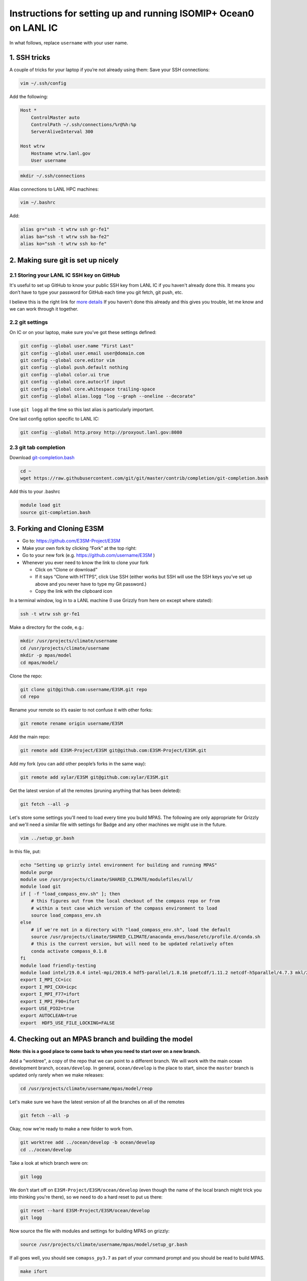 .. _compass_ocean_isomip_plus_at_lanl:

Instructions for setting up and running ISOMIP+ Ocean0 on LANL IC
=================================================================

In what follows, replace ``username`` with your user name.

1. SSH tricks
-------------

A couple of tricks for your laptop if you’re not already using them:
Save your SSH connections:

.. code-block:: bash

   vim ~/.ssh/config

Add the following:

.. code-block:: none

   Host *
       ControlMaster auto
       ControlPath ~/.ssh/connections/%r@%h:%p
       ServerAliveInterval 300

   Host wtrw
       Hostname wtrw.lanl.gov
       User username

.. code-block:: bash

   mkdir ~/.ssh/connections

Alias connections to LANL HPC machines:

.. code-block:: bash

   vim ~/.bashrc

Add:

.. code-block:: bash

   alias gr="ssh -t wtrw ssh gr-fe1"
   alias ba="ssh -t wtrw ssh ba-fe2"
   alias ko="ssh -t wtrw ssh ko-fe"

2. Making sure git is set up nicely
-----------------------------------

2.1 Storing your LANL IC SSH key on GitHub
^^^^^^^^^^^^^^^^^^^^^^^^^^^^^^^^^^^^^^^^^^

It's useful to set up GitHub to know your public SSH key from LANL IC if you
haven't already done this.  It means you don’t have to type your password for
GitHub each time you git fetch, git push, etc.

I believe this is the right link for
`more details <https://help.github.com/en/articles/generating-a-new-ssh-key-and-adding-it-to-the-ssh-agent>`_
If you haven't done this already and this gives you trouble, let me know and we
can work through it together.

2.2 git settings
^^^^^^^^^^^^^^^^

On IC or on your laptop, make sure you’ve got these settings defined:

.. code-block:: bash

   git config --global user.name "First Last"
   git config --global user.email user@domain.com
   git config --global core.editor vim
   git config --global push.default nothing
   git config --global color.ui true
   git config --global core.autocrlf input
   git config --global core.whitespace trailing-space
   git config --global alias.logg "log --graph --oneline --decorate"

I use ``git logg`` all the time so this last alias is particularly important.

One last config option specific to LANL IC:

.. code-block:: bash

   git config --global http.proxy http://proxyout.lanl.gov:8080

2.3 git tab completion
^^^^^^^^^^^^^^^^^^^^^^

Download `git-completion.bash <https://raw.githubusercontent.com/git/git/master/contrib/completion/git-completion.bash>`_

.. code-block:: bash

   cd ~
   wget https://raw.githubusercontent.com/git/git/master/contrib/completion/git-completion.bash

Add this to your .bashrc

.. code-block:: none

   module load git
   source git-completion.bash

3. Forking and Cloning E3SM
---------------------------


* Go to: `https://github.com/E3SM-Project/E3SM <https://github.com/E3SM-Project/E3SM>`_
* Make your own fork by clicking “Fork” at the top right:
* Go to your new fork (e.g. `https://github.com/username/E3SM <https://github.com/username/E3SM>`_ )
* Whenever you ever need to know the link to clone your fork

  * Click on “Clone or download”
  * If it says “Clone with HTTPS”, click Use SSH (either works but SSH will use
    the SSH keys you’ve set up above and you never have to type my Git
    password.)
  * Copy the link with the clipboard icon

In a terminal window, log in to a LANL machine (I use Grizzly from here on
except where stated):

.. code-block:: bash

   ssh -t wtrw ssh gr-fe1

Make a directory for the code, e.g.:

.. code-block:: bash

   mkdir /usr/projects/climate/username
   cd /usr/projects/climate/username
   mkdir -p mpas/model
   cd mpas/model/

Clone the repo:

.. code-block:: bash

   git clone git@github.com:username/E3SM.git repo
   cd repo

Rename your remote so it’s easier to not confuse it with other forks:

.. code-block:: bash

   git remote rename origin username/E3SM

Add the main repo:

.. code-block:: bash

   git remote add E3SM-Project/E3SM git@github.com:E3SM-Project/E3SM.git

Add my fork (you can add other people’s forks in the same way):

.. code-block:: bash

   git remote add xylar/E3SM git@github.com:xylar/E3SM.git

Get the latest version of all the remotes (pruning anything that has been
deleted):

.. code-block:: bash

   git fetch --all -p

Let's store some settings you'll need to load every time you build MPAS.  The
following are only appropriate for Grizzly and we'll need a similar file with
settings for Badge and any other machines we might use in the future.

.. code-block:: bash

   vim ../setup_gr.bash

In this file, put:

.. code-block:: bash

   echo "Setting up grizzly intel environment for building and running MPAS"
   module purge
   module use /usr/projects/climate/SHARED_CLIMATE/modulefiles/all/
   module load git
   if [ -f "load_compass_env.sh" ]; then
       # this figures out from the local checkout of the compass repo or from
       # within a test case which version of the compass environment to load
       source load_compass_env.sh
   else
       # if we're not in a directory with "load_compass_env.sh", load the default
       source /usr/projects/climate/SHARED_CLIMATE/anaconda_envs/base/etc/profile.d/conda.sh
       # this is the current version, but will need to be updated relatively often
       conda activate compass_0.1.8
   fi
   module load friendly-testing
   module load intel/19.0.4 intel-mpi/2019.4 hdf5-parallel/1.8.16 pnetcdf/1.11.2 netcdf-h5parallel/4.7.3 mkl/2019.0.4 scorpio/pio2/1.10.1
   export I_MPI_CC=icc
   export I_MPI_CXX=icpc
   export I_MPI_F77=ifort
   export I_MPI_F90=ifort
   export USE_PIO2=true
   export AUTOCLEAN=true
   export  HDF5_USE_FILE_LOCKING=FALSE

4. Checking out an MPAS branch and building the model
-----------------------------------------------------

**Note: this is a good place to come back to when you need to start over on
a new branch.**

Add a "worktree", a copy of the repo that we can point to a different branch.
We will work with the main ocean development branch, ``ocean/develop``. In
general, ``ocean/develop`` is the place to start, since the ``master`` branch is
updated only rarely when we make releases:

.. code-block:: bash

   cd /usr/projects/climate/username/mpas/model/reop

Let's make sure we have the latest version of all the branches on all of the
remotes

.. code-block:: bash

   git fetch --all -p

Okay, now we're ready to make a new folder to work from.

.. code-block:: bash

   git worktree add ../ocean/develop -b ocean/develop
   cd ../ocean/develop

Take a look at which branch were on:

.. code-block:: none

   git logg

We don't start off on ``E3SM-Project/E3SM/ocean/develop`` (even though the
name of the local branch might trick you into thinking you're there), so we need
to do a hard reset to put us there:

.. code-block:: bash

   git reset --hard E3SM-Project/E3SM/ocean/develop
   git logg

Now source the file with modules and settings for building MPAS on grizzly:

.. code-block:: bash

   source /usr/projects/climate/username/mpas/model/setup_gr.bash

If all goes well, you should see ``comapss_py3.7`` as part of your command prompt and you should be read to build MPAS.

.. code-block:: bash

   make ifort

Take a coffee break, this will take some time.
...

5. Setting up a test case
-------------------------

Okay you're back and refreshed?  Let's set up a test case.

You also need to clone the compass repo and check out the ``legacy`` branch:

.. code-block:: bash

    git clone git@github.com:MPAS-Dev/compass.git
    cd compass
    git checkout legacy
    git submodule update --init --recursive

COMPASS (COnfiguration of Model for Prediction Across Scales Setups -- yes, a little tortured) is a set of python
scripts we use to set up and run our test cases.  To build test cases, you need to tell COMPASS where to find a few
thing on Grizzly.  Open a file ``config.ocean`` and put the following in it:

.. code-block:: ini

   # This file is the ocean core's configuration file. It is specific to the ocean
   # core, and a specific machine. Each machine will configure this file
   # differently, but it can be used to point on version of the testing
   # infrastructure at a different version of the model.


   # The namelists section defines paths to template namelists that will be used
   # to generate specific namelists. Typically these will point to the forward and
   # init namelists in the default_inputs directory after a successful build of
   # the ocean model.
   [namelists]
   forward = /usr/projects/climate/username/mpas/model/ocean/develop/namelist.ocean.forward
   init = /usr/projects/climate/username/mpas/model/ocean/develop/namelist.ocean.init


   # The streams section defines paths to template streams files that will be used
   # to generate specific streams files. Typically these will point to the forward and
   # init streams files in the default_inputs directory after a successful build of
   # the ocean model.
   [streams]
   forward = /usr/projects/climate/username/mpas/model/ocean/develop/streams.ocean.forward
   init = /usr/projects/climate/username/mpas/model/ocean/develop/streams.ocean.init


   # The executables section defines paths to required executables. These
   # executables are provided for use by specific test cases.
   # Full paths should be provided in order to access the executables from
   # anywhere on the machine.
   [executables]
   model = /usr/projects/climate/username/mpas/model/ocean/develop/ocean_model


   # The paths section describes paths that are used within the ocean core test
   # cases.
   [paths]

   # The mesh_database and the initial_condition_database are locations where
   # meshes / initial conditions might be found on a specific machine. They can be
   # the same directory, or different directory. Additionally, if they are empty
   # some test cases might download data into them, which will then be reused if
   # the test case is run again later.
   mpas_model = /usr/projects/climate/username/mpas/model/ocean/develop
   mesh_database = /usr/projects/regionalclimate/COMMON_MPAS/ocean/grids/mesh_database
   initial_condition_database = /usr/projects/regionalclimate/COMMON_MPAS/ocean/grids/initial_condition_database
   bathymetry_database = /usr/projects/regionalclimate/COMMON_MPAS/ocean/grids/bathymetry_database

In theory, you can point to default namelists, streams files and executables
for other branches than the one you're currently on but that's very rarely (if
ever) going to be useful to you so you'll just have to bear with all these
redundant references to

.. code-block:: none

   /usr/projects/climate/username/mpas/model/ocean/develop

If you want to set up a worktree for a different branch, the ``config.ocean``
looks the same except that you would need to replace the above path with the
one for your new worktree.

List the available test cases:

.. code-block:: bash

   ./list_testcases.py

At present, there are 140 of them!  Let's look at only the ISOMIP+ ones
(core: ``ocean``, configuration: ``isomip_plus``):

.. code-block:: bash

   ./list_testcases.py -o ocean -c isomip_plus

There are 2 resolutions (2 km and 5 km) and 3 test cases at each resolution
(Ocean0, 1 and 2).  For now, we're going to focus on Ocean0, which has
boundary conditions and ocean properties consistent with a (very) warm
continental shelf.  This one spins up to a quasi-steady state in about 2 years
(compared to several decades for the other 2, which are purposefully designed
as transient experiments) so it's a good starting point.
We'll use the 2 km version because the domain is only 80 km wide, so 5 km is
really quite coarse.  Plus, this is the "standard" resolution for ISOMIP+.

Set up the test case as follows:

.. code-block:: bash

   ./setup_testcase.py -o ocean -c isomip_plus -r 2km -t Ocean0 -f config.ocean -m runtime_definitions/srun.xml --work_dir /lustre/scratch4/turquoise/username/isomip_plus_Ocean0

6. Running the test case
------------------------

We'll do a short test run (1 month) to make sure everything is working, rather
than jumping into a 2-year simulation.

.. code-block:: bash

   cd /lustre/scratch4/turquoise/username/isomip_plus_Ocean0/ocean/isomip_plus/2km/Ocean0/
   salloc --nodes=1 --time=0:20:00 --account=e3sm

   source /usr/projects/climate/username/mpas/model/setup_gr.bash

   ./run_test.py

If you don't have access to the ``e3sm`` account, ask one of the COSIM team for
help to get access.  Somewhere on the HPC website, there is a way to ask for
access, but they may just be able to add you directly.

7. Running a full 2-year Ocean0 simulation
------------------------------------------

For this one, you should use a job script.

.. code-block:: bash

   cd /lustre/scratch4/turquoise/username/isomip_plus_Ocean0/ocean/isomip_plus/2km/Ocean0/forward
   vim job_script.bash

Put this in the job script:

.. code-block:: bash

   #!/bin/bash
   #SBATCH --nodes=4
   #SBATCH --time=4:00:00
   #SBATCH --account=e3sm
   #SBATCH --job-name=Ocean0
   #SBATCH --output=Ocean0.o%j
   #SBATCH --error=Ocean0.e%j
   #SBATCH --qos=interactive

   # exit if there are any errors
   set -e

   source /usr/projects/climate/username/mpas/model/setup_gr.bash

   months_per_job=24
   end_date="0003-01-01_00:00:00"

   for month in `seq 0 $months_per_job`
   do
       ./check_progress.py -f namelist.ocean -e $end_date
       ./run.py
       ./setup_restart.py -f namelist.ocean
   done

Submit the job:

.. code-block:: bash

   sbatch job_script.bash

Once it's running, monitor the progress with:

.. code-block:: bash

   tail log.ocean.0000.out

This writes a message for each time step (if all is going well).

The simulation runs one month at a time and then does some adjustment in a
python script to make sure sea level doesn't get out of control (there's a lot
of melting going on so we have to have a compensating level of "evaporation" at
the domain boundary).  It also will check to see if we've already reached year
2 and won't run again if so.

Some basic output is available in:

.. code-block:: none

   analysis_members/globalStats.0001-01-01_00.00.00.nc

To see the mean melt flux and how time is progressing there, do:

.. code-block:: bash

   ncdump -v xtime,landIceFreshwaterFluxAvg analysis_members/globalStats.0001-01-01_00.00.00.nc | tail -n 50

Keep in mind that the units are ``kg m^{-2} s^{-1}``, not m/yr, so not the most
intuitive output.  There is a ``viz`` package in the ``isomip_plus`` directory
that gets linked in each test case.  You can also look at output in paraview.

8. Visualization
----------------

8.1 Running the default viz
^^^^^^^^^^^^^^^^^^^^^^^^^^^

Viz should be light enough weight that you can run it on the login node but you
could get an interactive job if you prefer.  It produces images, rather than
anything interactive, so no need for x-windows or anything like that.

There should be a link to ``viz`` in the ``forward`` output directory.  This is
a link to a python package (you can tell because it contains a ``__init__.py``
(which is empty) and a ``__main__.py``, which is the main script for
visualization.  To start with, we'll run the default viz.  If you don't
already have the compass conda environment loaded, do:

.. code-block:: bash

   source /usr/projects/climate/SHARED_CLIMATE/anaconda_envs/base/etc/profile.d/conda.sh
   conda activate compass_0.1.8

Then, run:

.. code-block:: bash

   python -m viz

This will run the ``main()`` function in ``__main__.py``.  You could optionally set
the input directory and the experiment number but the defaults are the current
directory and ``Ocean0``, respectively, so there's no need in this case.
This will take maybe 10 or 15 minutes (most of it on the overturning
streamfunction).  You should see something like:

.. code-block:: none

   barotropic streamfunction: 100% |##############################| Time:  0:00:15
   compute and caching transport on MPAS grid:
   [########################################] | 100% Completed |  7.2s
   interpolating tansport on z-level grid: 100% |#################| Time:  0:10:13
   caching transport on z-level grid:
   [########################################] | 100% Completed |  2.2s
   compute and caching vertical transport sum on z-level grid:
   [########################################] | 100% Completed |  2.4s
   bin overturning streamfunction: 100% |#########################| Time:  0:02:03
   plotting barotropic streamfunction: 100% |#####################| Time:  0:00:08
   plotting overturning streamfunction: 100% |####################| Time:  0:00:05
   plotting melt rate: 100% |#####################################| Time:  0:00:07
   plotting heat flux from ocean to ice-ocean interface: 100% |###| Time:  0:00:07
   plotting heat flux into ice at ice-ocean interface: 100% |#####| Time:  0:00:07
   plotting thermal driving: 100% |###############################| Time:  0:00:07
   plotting haline driving: 100% |################################| Time:  0:00:07
   plotting friction velocity: 100% |#############################| Time:  0:00:08
   plotting top temperature: 100% |###############################| Time:  0:00:09
   plotting bot temperature: 100% |###############################| Time:  0:00:08
   plotting temperature section: 100% |###########################| Time:  0:00:05
   plotting top salinity: 100% |##################################| Time:  0:00:08
   plotting bot salinity: 100% |##################################| Time:  0:00:08
   plotting salinity section: 100% |##############################| Time:  0:00:05
   plotting top potential density: 100% |#########################| Time:  0:00:10
   plotting bot potential density: 100% |#########################| Time:  0:00:08
   plotting potential density section: 100% |#####################| Time:  0:00:05
   running ffmpeg -y -r 30 -i ./plots/botPotRho/botPotRho_%04d.png -b:v 32000k -r 30 ./movies/botPotRho.mp4
   running ffmpeg -y -r 30 -i ./plots/botSalinity/botSalinity_%04d.png -b:v 32000k -r 30 ./movies/botSalinity.mp4
   running ffmpeg -y -r 30 -i ./plots/botTemp/botTemp_%04d.png -b:v 32000k -r 30 ./movies/botTemp.mp4
   running ffmpeg -y -r 30 -i ./plots/bsf/bsf_%04d.png -b:v 32000k -r 30 ./movies/bsf.mp4
   running ffmpeg -y -r 30 -i ./plots/frictionVelocity/frictionVelocity_%04d.png -b:v 32000k -r 30 ./movies/frictionVelocity.mp4
   running ffmpeg -y -r 30 -i ./plots/halineDriving/halineDriving_%04d.png -b:v 32000k -r 30 ./movies/halineDriving.mp4
   running ffmpeg -y -r 30 -i ./plots/iceHeatFlux/iceHeatFlux_%04d.png -b:v 32000k -r 30 ./movies/iceHeatFlux.mp4
   running ffmpeg -y -r 30 -i ./plots/meltRate/meltRate_%04d.png -b:v 32000k -r 30 ./movies/meltRate.mp4
   running ffmpeg -y -r 30 -i ./plots/oceanHeatFlux/oceanHeatFlux_%04d.png -b:v 32000k -r 30 ./movies/oceanHeatFlux.mp4
   running ffmpeg -y -r 30 -i ./plots/osf/osf_%04d.png -b:v 32000k -r 30 ./movies/osf.mp4
   running ffmpeg -y -r 30 -i ./plots/sectionPotRho/sectionPotRho_%04d.png -b:v 32000k -r 30 ./movies/sectionPotRho.mp4
   running ffmpeg -y -r 30 -i ./plots/sectionSalinity/sectionSalinity_%04d.png -b:v 32000k -r 30 ./movies/sectionSalinity.mp4
   running ffmpeg -y -r 30 -i ./plots/sectionTemp/sectionTemp_%04d.png -b:v 32000k -r 30 ./movies/sectionTemp.mp4
   running ffmpeg -y -r 30 -i ./plots/thermalDriving/thermalDriving_%04d.png -b:v 32000k -r 30 ./movies/thermalDriving.mp4
   running ffmpeg -y -r 30 -i ./plots/topPotRho/topPotRho_%04d.png -b:v 32000k -r 30 ./movies/topPotRho.mp4
   running ffmpeg -y -r 30 -i ./plots/topSalinity/topSalinity_%04d.png -b:v 32000k -r 30 ./movies/topSalinity.mp4
   running ffmpeg -y -r 30 -i ./plots/topTemp/topTemp_%04d.png -b:v 32000k -r 30 ./movies/topTemp.mp4

The more intresting results should be a series of movies in ``movies`` and 4
time series plots in ``plots`` (mean melt rate, total melt flux, mean thermal
driving and mean friction velocity) and the same plots in
``timeSeriesBelow300m``, but this time averaged only over the deepest part of
the ice shelf (where much of the action is).

You'll likely need to scp or rsync them to your laptop to view them.  Let me
know if it's not clear what these are.

8.2 Doing your own viz
^^^^^^^^^^^^^^^^^^^^^^

A starting point for doing your own viz is to make a local copy of
``__main__.py`` to edit:

.. code-block:: bash

   cp viz/__main__.py myviz.py
   vim myviz.py

You could, for example, take out the slow streamfunction stuff if you don't
need that (it was added because I required it as standard output in MISOMIP).

The script imports the following

.. code-block:: py

   from viz.streamfunction import compute_barotropic_streamfunction, \
       compute_overturning_streamfunction

These are functions for computing the stream functions and writing them to
NetCDF files.

.. code-block:: py

   from viz.plot import MoviePlotter, TimeSeriesPlotter

These can be used to create "plotter" object that can then produce either
time-series plots or a series of image for making movies.

.. code-block:: py

   from viz.misomip import compute_misomip_interp_coeffs, interp_misomip

These are used to write out MISOMIP standard output on a regular grid.

You can look at ``streamfunction.py``, ``plot.py`` and ``misomip.py`` to learn
a bit more about what these do.  There's a bit of commenting, particularly for
the "public" functions that don't start with an underscore.

Maybe simplify it down to eliminate the streamfunction and MISOMIP stuff, and
don't worry about the plots averaged over the deeper part of the ice draft
(none of this is probably all that relevant to you):

.. code-block:: py

   #!/usr/bin/env python

   import xarray
   import argparse

   from viz.plot import MoviePlotter, TimeSeriesPlotter

   def main():
       parser = argparse.ArgumentParser(
           description=__doc__, formatter_class=argparse.RawTextHelpFormatter)
       parser.add_argument("-f", "--folder", dest="folder",
                           help="Folder for plots", default='.')
       parser.add_argument("-e", "--expt", dest="expt",
                           help="Experiment number (0, 1 or 2)", default=0)
       args = parser.parse_args()

       folder = args.folder
       expt = args.expt

       dsMesh = xarray.open_dataset('{}/init.nc'.format(folder))

       ds = xarray.open_mfdataset('{}/timeSeriesStatsMonthly*.nc'.format(folder),
                                  concat_dim='Time')

       tsPlotter = TimeSeriesPlotter(inFolder=folder,
                                     outFolder='{}/plots'.format(folder),
                                     expt=expt)
       tsPlotter.plot_melt_time_series()

       mPlotter = MoviePlotter(inFolder=folder,
                              outFolder='{}/plots'.format(folder),
                              expt=expt)

       mPlotter.plot_melt_rates()
       mPlotter.plot_ice_shelf_boundary_variables()
       mPlotter.plot_temperature()
       mPlotter.plot_salinity()
       mPlotter.plot_potential_density()

       mPlotter.images_to_movies(outFolder='{}/movies'.format(folder),
                                 framesPerSecond=30, extension='mp4')

   if __name__ == '__main__':
       main()

I've set things up to plot some of the more common fields by default.  The
following plot either time series or movies of some common fields related to
the ice-ocean interface -- melt rates, thermal driving, friction velocity, etc.

.. code-block:: py

       tsPlotter.plot_melt_time_series()
       ...
       mPlotter.plot_melt_rates()
       mPlotter.plot_ice_shelf_boundary_variables()

These functions plot 3D fields at the top of the ocean (either the ice draft or
the sea surace), the sea floor and in a transect through the middle of the
domain:

.. code-block:: py

       mPlotter.plot_temperature()
       mPlotter.plot_salinity()
       mPlotter.plot_potential_density()

You could also add your own custom fields as long as they're available in the
``timeSeriesStatsMonthly*.nc`` files.  Here are a couple of examples:

Here are a couple of examples:

.. code-block:: py

       # plot a time series of SST
       areaCell = tsPlotter.dsMesh.areaCell
       temperature = tsPlotter.ds.timeMonthly_avg_activeTracers_temperature
       sst = temperature.isel(nVertLevels=0)
       meanSST = (sst*areaCell).sum(dim='nCells')/areaCell.sum(dim='nCells')

       tsPlotter.plot_time_series(meanSST, 'mean sea-surface temperature',
                                  prefix='meanSST', units='deg C')
   ...
       # plot the x and y components of velocity at top, bottom and transect
       da = mPlotter.ds.timeMonthly_avg_velocityX
       mPlotter.plot_3d_field_top_bot_section(
           da, nameInTitle='x velocity', prefix='Vx', units='m/s',
           vmin=-0.2, vmax=0.2)
       da = mPlotter.ds.timeMonthly_avg_velocityY
       mPlotter.plot_3d_field_top_bot_section(
           da, nameInTitle='y velocity', prefix='Vy', units='m/s',
           vmin=-0.2, vmax=0.2)

Make sure any new plots with the movie plotter happen before movies are made
(``mPlotter.images_to_movies()``) so they get included in the movies.

The data sets (``ds``) and data arrays (``da``) come from ``xarray``, which is a
really handy package for working with NetCDF-style files in memory in python.
It's a lot smarter about named dimensions than ``numpy`` and a lot more easy
to manipulate than default python ``NetCDF4`` data sets.  But there's a bit of a
learning curve involving a lot of Googling the documentation and StackOverflow.

Hopefully that's a start...
